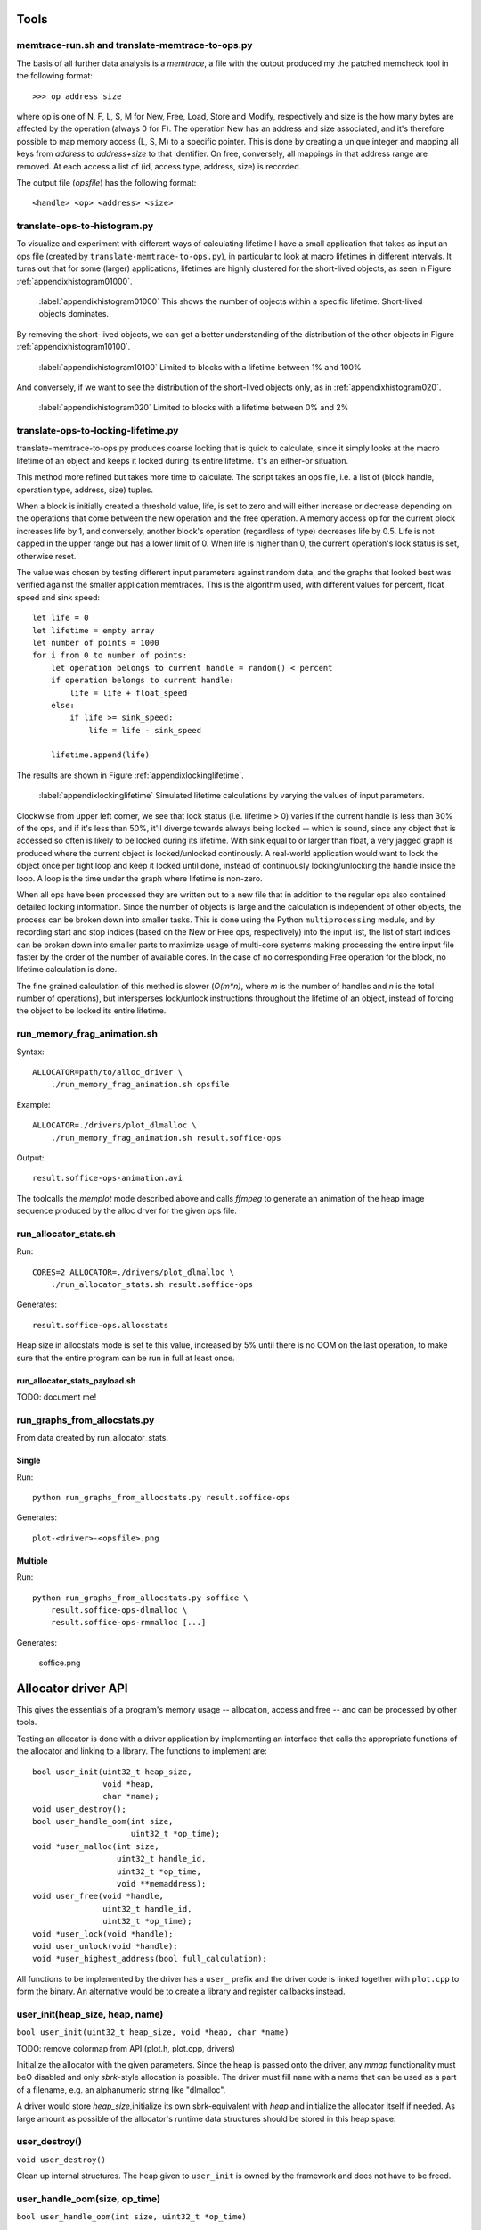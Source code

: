 Tools
======
memtrace-run.sh and translate-memtrace-to-ops.py
~~~~~~~~~~~~~~~~~~~~~~~~~~~~~~~~~~~~~~~~~~~~~~~~~~~~~~~~
The basis of all further data analysis is a *memtrace*, a file with the output produced my the patched memcheck tool in
the following format::

    >>> op address size

where op is one of N, F, L, S, M for New, Free, Load, Store and Modify, respectively and size is the how many bytes are
affected by the operation (always 0 for F).  The operation New has an address and size associated, and it's therefore
possible to map memory access (L, S, M) to a specific pointer. This is done by creating a unique integer and mapping all
keys from *address* to *address+size* to that identifier. On free, conversely, all mappings in that address range are
removed. At each access a list of (id, access type, address, size) is recorded. 

The output file (*opsfile*) has the following format::

    <handle> <op> <address> <size>

translate-ops-to-histogram.py
~~~~~~~~~~~~~~~~~~~~~~~~~~~~~~~~~~
To visualize and experiment with different ways of calculating lifetime I have a small application that takes as input
an ops file (created by ``translate-memtrace-to-ops.py``), in particular to look at macro lifetimes in different
intervals. It turns out that for some (larger) applications, lifetimes are highly clustered for the short-lived objects,
as seen in Figure :ref:`appendixhistogram01000`.

.. figure:: graphics/result-soffice-macro-histogram-0-1000.png
   :scale: 50%

   :label:`appendixhistogram01000` This shows the number of objects within a specific lifetime. Short-lived objects dominates.

By removing the short-lived objects, we can get a better understanding of the distribution of the other objects in
Figure :ref:`appendixhistogram10100`.

.. figure:: graphics/result-soffice-macro-histogram-10-100.png
   :scale: 50%

   :label:`appendixhistogram10100` Limited to blocks with a lifetime between 1% and 100%

And conversely, if we want to see the distribution of the short-lived objects only, as in :ref:`appendixhistogram020`.

.. figure:: graphics/result-soffice-macro-histogram-0-20.png
   :scale: 50%

   :label:`appendixhistogram020` Limited to blocks with a lifetime between 0% and 2%

translate-ops-to-locking-lifetime.py
~~~~~~~~~~~~~~~~~~~~~~~~~~~~~~~~~~~~~~~~~~~~~~~
translate-memtrace-to-ops.py produces coarse locking that is quick to calculate, since it simply looks at the macro
lifetime of an object and keeps it locked during its entire lifetime.  It's an either-or situation.

This method more refined but takes more time to calculate. The script takes an ops file, i.e. a list of (block handle,
operation type, address, size) tuples.

When a block is initially created a threshold value, life, is set to zero and will either increase or decrease depending
on the operations that come between the new operation and the free operation. A memory access op for the current block
increases life by 1, and conversely, another block's operation (regardless of type) decreases life by 0.5. Life is not
capped in the upper range but has a lower limit of 0. When life is higher than 0, the current operation's lock status is
set, otherwise reset. 

The value was chosen by testing different input parameters against random data, and the graphs that looked best was verified
against the smaller application memtraces. This is the algorithm used, with different values for percent, float speed
and sink speed::

    let life = 0
    let lifetime = empty array
    let number of points = 1000
    for i from 0 to number of points:
        let operation belongs to current handle = random() < percent
        if operation belongs to current handle:
            life = life + float_speed
        else:
            if life >= sink_speed:
                life = life - sink_speed

        lifetime.append(life)

The results are shown in Figure :ref:`appendixlockinglifetime`.

.. figure:: graphics/locking-lifetime-explanation
   :scale: 40%

   :label:`appendixlockinglifetime` Simulated lifetime calculations by varying the values of input parameters.

Clockwise from upper left corner, we see that lock status (i.e. lifetime > 0) varies if the current handle is less than
30% of the ops, and if it's less than 50%, it'll diverge towards always being locked -- which is sound, since any object
that is accessed so often is likely to be locked during its lifetime.  With sink equal to or larger than float, a very
jagged graph is produced where the current object is locked/unlocked continously. A real-world application would want to
lock the object once per tight loop and keep it locked until done, instead of continuously locking/unlocking the handle
inside the loop. A loop is the time under the graph where lifetime is non-zero.

When all ops have been processed they are written out to a new file that in addition to the regular ops also contained
detailed locking information. Since the number of objects is large and the calculation is independent of other objects,
the process can be broken down into smaller tasks. This is done using the Python ``multiprocessing`` module, and by
recording start and stop indices (based on the New or Free ops, respectively) into the input list, the list of start
indices can be broken down into smaller parts to maximize usage of multi-core systems making processing the entire input
file faster by the order of the number of available cores.  In the case of no corresponding Free operation for the
block, no lifetime calculation is done.

The fine grained calculation of this method is slower (*O(m\*n)*, where *m* is the number of handles and *n* is the
total number of operations), but intersperses lock/unlock instructions throughout the lifetime of an object, instead of forcing
the object to be locked its entire lifetime.

run_memory_frag_animation.sh
~~~~~~~~~~~~~~~~~~~~~~~~~~~~~~~~~~~~~~
Syntax::

    ALLOCATOR=path/to/alloc_driver \
        ./run_memory_frag_animation.sh opsfile

Example::

    ALLOCATOR=./drivers/plot_dlmalloc \
        ./run_memory_frag_animation.sh result.soffice-ops

Output::

    result.soffice-ops-animation.avi

The toolcalls the *memplot* mode described above and calls *ffmpeg* to generate an animation of the heap image sequence
produced by the alloc drver for the given ops file.


run_allocator_stats.sh
~~~~~~~~~~~~~~~~~~~~~~~~~~~~~~~~~~~~~~
Run::

    CORES=2 ALLOCATOR=./drivers/plot_dlmalloc \
        ./run_allocator_stats.sh result.soffice-ops

Generates::

    result.soffice-ops.allocstats

Heap size in allocstats mode is set te this value, increased by 5% until there is no OOM on the last
operation, to make sure that the entire program can be run in full at least once.


run_allocator_stats_payload.sh
-------------------------------
TODO: document me!


run_graphs_from_allocstats.py
~~~~~~~~~~~~~~~~~~~~~~~~~~~~~~~~~~~~
From data created by run_allocator_stats.

Single
-----------
Run::

    python run_graphs_from_allocstats.py result.soffice-ops

Generates::

    plot-<driver>-<opsfile>.png

Multiple
-------------
Run::

    python run_graphs_from_allocstats.py soffice \
        result.soffice-ops-dlmalloc \
        result.soffice-ops-rmmalloc [...]

Generates:

    soffice.png

Allocator driver API
============================
This gives the essentials of a program's memory usage -- allocation, access and free -- and can be processed by other
tools.

Testing an allocator is done with a driver application by implementing an interface that calls the appropriate functions
of the allocator and linking to a library. The functions to implement are::

    bool user_init(uint32_t heap_size,
                   void *heap,
                   char *name);
    void user_destroy();
    bool user_handle_oom(int size,
                         uint32_t *op_time);
    void *user_malloc(int size,
                      uint32_t handle_id,
                      uint32_t *op_time,
                      void **memaddress);
    void user_free(void *handle,
                   uint32_t handle_id,
                   uint32_t *op_time);
    void *user_lock(void *handle);
    void user_unlock(void *handle);
    void *user_highest_address(bool full_calculation);

All functions to be implemented by the driver has a ``user_`` prefix and the driver code is linked together with
``plot.cpp`` to form the binary.  An alternative would be to create a library and register callbacks instead.

user_init(heap_size, heap, name)
~~~~~~~~~~~~~~~~~~~~~~~~~~~~~~~~~~~~~~~~~~~~~~~~~~~~~~~~~~~~~~~~~~
``bool user_init(uint32_t heap_size, void *heap, char *name)``

TODO: remove colormap from API (plot.h, plot.cpp, drivers)

Initialize the allocator with the given parameters.  Since the heap is passed onto the driver, any *mmap* functionality
must beO disabled and only *sbrk*-style allocation is possible. The driver must fill ``name`` with a name that can be
used as a part of a filename, e.g. an alphanumeric string like "dlmalloc".

A driver would store *heap_size*,initialize its own sbrk-equivalent with *heap* and initialize the allocator itself if
needed. As large amount as possible of the allocator's runtime data structures should be stored in this heap space.

user_destroy()
~~~~~~~~~~~~~~~~~~~~~~~~~~~~~~~~~~~~~~~~~~~~~~~~~~~~~~~~
``void user_destroy()``

Clean up internal structures. The heap given to ``user_init`` is owned by the framework and does not have to be freed.

user_handle_oom(size, op_time)
~~~~~~~~~~~~~~~~~~~~~~~~~~~~~~~~~~~~~~~~~~~~~~~~~~~~~~~~
``bool user_handle_oom(int size, uint32_t *op_time)``

Handle an out-of-memory situation. ``size`` is the number of bytes requested at the time of OOM.
``op_time`` is an out variable storing the time of the actual OOM-handling code (such as a compact operation), not
considering the code before or after. For convenience, Steve pre-defines macros for time measuring.  A typical
implementation where OOM is actually handled looks like this::
    
    bool user_handle_oom(int size, uint32_t *op_time)
    {
        TIMER_DECL;

        TIMER_START;
        bool ok = full_compact();
        TIMER_END;
        if (op_time)
            *op_time = TIMER_ELAPSED;

        return ok;
    }

``op_time`` can also be ``NULL``, as shown in the example, in which case time must not be stored. Return value is *true*
if the OOM was handled, *false* otherwise.

user_malloc(size, handle, op_time, memaddress)
~~~~~~~~~~~~~~~~~~~~~~~~~~~~~~~~~~~~~~~~~~~~~~~~~~~~~~~~~~~~~~~~~~~~~~~~~~~~~~~~~~~~~~~~~~~~~~~~
``void *user_malloc(int size, uint32_t handle, uint32_t *op_time, void **memaddress)``

Perform a memory allocation and return it or NULL on error. ``op_time`` is the same as above.
``handle`` is an identifier for this allocation request as translated from the memtrace, unique for this block for the
lifetime of the application being benchmarked. It can be used as an index to a map in case the driver wants to store
information associated with this particular block. Finally, ``*memaddress`` can be used to store the memory address at
the time of the allocation, in case the allocation function is using indirect accessing via a handle (e.g. Jeff). In
that case, the handle is returned by *user_malloc()* and the memory address stored in ``*memaddress``. 
If *memaddress* is NULL no data should be written to it, but if it is not NULL, either the address or NULL should be
stored in ``*memaddress``.

user_free(ptr, handle, op_time)
~~~~~~~~~~~~~~~~~~~~~~~~~~~~~~~~~~~~~~~~~~~~~~~~~~~~~~~~~~~~~~~~~~~~~~~~~~~~~~~~~~~~~~~~~~~~~~~~
``void user_free(void *, uint32_t handle, uint32_t *op_time)``

Like ``user_malloc``.

user_lock(ptr)
~~~~~~~~~~~~~~~~~~~~~~~~~~~~~~~~~~~~~~~~~~~~~~~~~~~~~~~~~~~~~~~~~~~~~~~~~~~~~~~~~~~~~~~~~~~~~~~~
``void *user_lock(void *)``

This locks a block of memory, i.e. maps a handle to a pointer in memory, and marking it as in use. It can no longer be
moved since the client code now has a reference to the memory referred to by this handle, until ``user_unlock()`` or
``user_free()`` is called on the handle. Its input value is the return value of ``user_malloc()``. 

user_unlock(ptr)
~~~~~~~~~~~~~~~~~~~~~~~~~~~~~~~~~~~~~~~~~~~~~~~~~~~~~~~~~~~~~~~~~~~~~~~~~~~~~~~~~~~~~~~~~~~~~~~~
``void user_unlock(void *)``

This unlocks a block of memory, i.e. marking the block of memory as no longer being in use. Any memory operation is free
to move this block around in memory.. Its input value is the return value of ``user_malloc()``. 

user_highest_address(fullcalc)
~~~~~~~~~~~~~~~~~~~~~~~~~~~~~~~~~~~~~~~~~~~~~~~~~~~~~~~~~~~~~~~~~~~~~~~~~~~~~~~~~~~~~~~~~~~~~~~~
``void *user_highest_address(bool full_calculation)``
What is the highest address allocated at this time? NULL if not available.
If ``full_calculation`` is false a less exakt calculation is acceptable if it's quicker.

